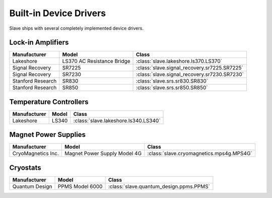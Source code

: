 .. _builtin_drivers:

Built-in Device Drivers
=======================

Slave ships with several completely implemented device drivers.

Lock-in Amplifiers
------------------

=================  ==========================  ============================================
Manufacturer       Model                       Class
=================  ==========================  ============================================
Lakeshore          LS370 AC Resistance Bridge  :class:`slave.lakeshore.ls370.LS370`
Signal Recovery    SR7225                      :class:`slave.signal_recovery.sr7225.SR7225`
Signal Recovery    SR7230                      :class:`slave.signal_recovery.sr7230.SR7230`
Stanford Research  SR830                       :class:`slave.srs.sr830.SR830`
Stanford Research  SR850                       :class:`slave.srs.sr850.SR850`
=================  ==========================  ============================================

Temperature Controllers
-----------------------

============  =====  ====================================
Manufacturer  Model  Class
============  =====  ====================================
Lakeshore     LS340  :class:`slave.lakeshore.ls340.LS340`
============  =====  ====================================

Magnet Power Supplies
---------------------

==================  ============================  ========================================
Manufacturer        Model                         Class
==================  ============================  ========================================
CryoMagnetics Inc.  Magnet Power Supply Model 4G  :class:`slave.cryomagnetics.mps4g.MPS4G`
==================  ============================  ========================================

Cryostats
---------

==============  =============== =======================================
Manufacturer    Model           Class
==============  =============== =======================================
Quantum Design  PPMS Model 6000 :class:`slave.quantum_design.ppms.PPMS`
==============  =============== =======================================

